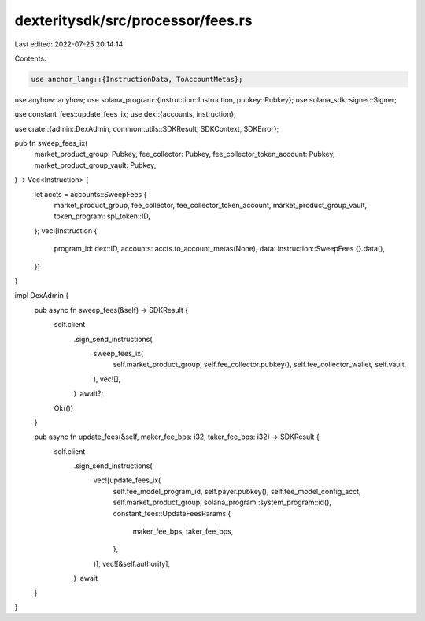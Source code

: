 dexteritysdk/src/processor/fees.rs
==================================

Last edited: 2022-07-25 20:14:14

Contents:

.. code-block:: rs

    use anchor_lang::{InstructionData, ToAccountMetas};
use anyhow::anyhow;
use solana_program::{instruction::Instruction, pubkey::Pubkey};
use solana_sdk::signer::Signer;

use constant_fees::update_fees_ix;
use dex::{accounts, instruction};

use crate::{admin::DexAdmin, common::utils::SDKResult, SDKContext, SDKError};

pub fn sweep_fees_ix(
    market_product_group: Pubkey,
    fee_collector: Pubkey,
    fee_collector_token_account: Pubkey,
    market_product_group_vault: Pubkey,
) -> Vec<Instruction> {
    let accts = accounts::SweepFees {
        market_product_group,
        fee_collector,
        fee_collector_token_account,
        market_product_group_vault,
        token_program: spl_token::ID,
    };
    vec![Instruction {
        program_id: dex::ID,
        accounts: accts.to_account_metas(None),
        data: instruction::SweepFees {}.data(),
    }]
}

impl DexAdmin {
    pub async fn sweep_fees(&self) -> SDKResult {
        self.client
            .sign_send_instructions(
                sweep_fees_ix(
                    self.market_product_group,
                    self.fee_collector.pubkey(),
                    self.fee_collector_wallet,
                    self.vault,
                ),
                vec![],
            )
            .await?;
        Ok(())
    }

    pub async fn update_fees(&self, maker_fee_bps: i32, taker_fee_bps: i32) -> SDKResult {
        self.client
            .sign_send_instructions(
                vec![update_fees_ix(
                    self.fee_model_program_id,
                    self.payer.pubkey(),
                    self.fee_model_config_acct,
                    self.market_product_group,
                    solana_program::system_program::id(),
                    constant_fees::UpdateFeesParams {
                        maker_fee_bps,
                        taker_fee_bps,
                    },
                )],
                vec![&self.authority],
            )
            .await
    }
}


